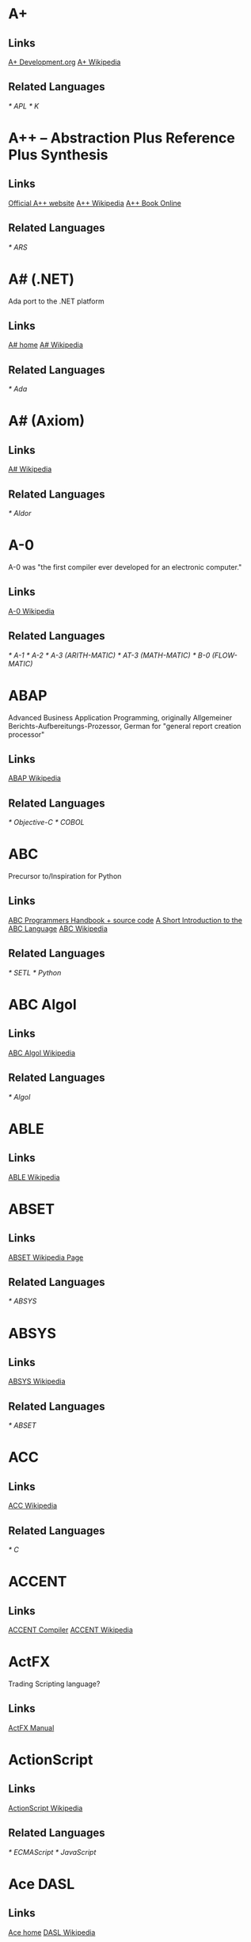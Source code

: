 
* A+
** Links
   [[http://www.aplusdev.org/][A+ Development.org]]
   [[http://en.wikipedia.org/wiki/A%2B_(programming_language)][A+ Wikipedia]]
** Related Languages
   [[* APL]]
   [[* K]]

* A++ -- Abstraction Plus Reference Plus Synthesis
** Links
   [[http://www.aplusplus.net/][Official A++ website]]
   [[http://en.wikipedia.org/wiki/A%2B%2B][A++ Wikipedia]]
   [[http://www.aplusplus.net/bookonl/][A++ Book Online]]
** Related Languages
   [[* ARS]]

* A# (.NET)
  Ada port to the .NET platform
** Links
   [[http://asharp.martincarlisle.com/][A# home]]
   [[http://en.wikipedia.org/wiki/A_Sharp_(.NET)][A# Wikipedia]]
** Related Languages
   [[* Ada]]

* A# (Axiom)
** Links
   [[http://en.wikipedia.org/wiki/A_Sharp_(Axiom)][A# Wikipedia]]
** Related Languages
   [[* Aldor]]

* A-0
  A-0 was "the first compiler ever developed for an electronic computer."
** Links
   [[http://en.wikipedia.org/wiki/A-0_(programming_language)][A-0 Wikipedia]]
** Related Languages
   [[* A-1]]
   [[* A-2]]
   [[* A-3 (ARITH-MATIC)]]
   [[* AT-3 (MATH-MATIC)]]
   [[* B-0 (FLOW-MATIC)]]

* ABAP
  Advanced Business Application Programming, originally Allgemeiner
  Berichts-Aufbereitungs-Prozessor, German for "general report
  creation processor"
** Links
   [[http://en.wikipedia.org/wiki/ABAP][ABAP Wikipedia]]
** Related Languages
   [[* Objective-C]]
   [[* COBOL]]

* ABC
  Precursor to/Inspiration for Python
** Links
   [[http://idhub.com/abc/][ABC Programmers Handbook + source code]]
   [[http://homepages.cwi.nl/~steven/abc/][A Short Introduction to the ABC Language]]
   [[http://en.wikipedia.org/wiki/ABC_(programming_language)][ABC Wikipedia]]
** Related Languages
   [[* SETL]]
   [[* Python]]

* ABC Algol
** Links
   [[http://en.wikipedia.org/wiki/ABC_ALGOL][ABC Algol Wikipedia]]
** Related Languages
   [[* Algol]]

* ABLE
** Links
   [[http://en.wikipedia.org/wiki/ABLE_(programming_language)][ABLE Wikipedia]]

* ABSET
** Links
   [[http://en.wikipedia.org/wiki/ABSET][ABSET Wikipedia Page]]
** Related Languages
   [[* ABSYS]]

* ABSYS
** Links
   [[http://en.wikipedia.org/wiki/ABSYS][ABSYS Wikipedia]]
** Related Languages
   [[* ABSET]]

* ACC
** Links
   [[http://en.wikipedia.org/wiki/ACC_(programming_language)][ACC Wikipedia]]
** Related Languages
   [[* C]]

* ACCENT
** Links
   [[http://accent.compilertools.net/][ACCENT Compiler]]
   [[http://en.wikipedia.org/wiki/Accent_(programming_language)][ACCENT Wikipedia]]

* ActFX
  Trading Scripting language?
** Links
   [[http://help.sysfx.com/documents/traders_manual/10.4/en_US/index.html?actfx.htm][ActFX Manual]]

* ActionScript
** Links
   [[http://en.wikipedia.org/wiki/ActionScript][ActionScript Wikipedia]]
** Related Languages
   [[* ECMAScript]]
   [[* JavaScript]]

* Ace DASL
** Links
   [[http://research.sun.com/projects/ace/][Ace home]]
   [[http://en.wikipedia.org/wiki/DASL_-_Distributed_Application_Specification_Language][DASL Wikipedia]]

* ACT-III
** Links
   [[http://en.wikipedia.org/wiki/LGP-30#ACT-III_programming_language][ACT-III Wikipedia]]

* Ada
** Links
   [[http://en.wikipedia.org/wiki/Ada_(programming_language)][Ada Wikipedia]]
** Related Languages
   [[* ALGOL]]
   [[* Pascal]]
   [[* C++]]
   [[* Smalltalk]]
   [[* Java]]
   [[* Eiffel]]
   [[* PL/SQL]]
   [[* VHDL]]
   [[* Ruby]]

* Afnix
** Links
   [[http://www.afnix.org/][Afnix home]]
   [[http://en.wikipedia.org/wiki/Afnix][Afnix Wikipedia]]

* Aldor
** Links
   [[http://www.aldor.org/][Aldor home]]
   [[http://en.wikipedia.org/wiki/Aldor_programming_language][Aldor Wikipedia]]

* ALGOL
** Links
   [[http://en.wikipedia.org/wiki/ALGOL][ALGOL Wikipedia]]
** Related Languages
   [[* ISWIM]]

* APL
** Links
   [[http://en.wikipedia.org/wiki/APL_(programming_language)][APL Wikipedia]]
** Related Languages
   [[* J]]
   [[* K]]
   [[* Nial]]
   [[* PPL]]

* AppleScript
** Links
   [[http://developer.apple.com/applescript/][AppleScript home]]
   [[http://en.wikipedia.org/wiki/AppleScript][AppleScript Wikipedia]]

* Amiga E
** Links
   [[http://strlen.com/e/][Amiga E home]]
   [[http://en.wikipedia.org/wiki/AmigaE][Amiga E Wikipedia]]

* AMOS
** Links
   [[http://en.wikipedia.org/wiki/AMOS_(programming_language)][AMOS Wikipedia]]

* ARB
** Links
   [[http://www.dmoz.org/Computers/Programming/Languages/ARB/][Open Directory: ARB]]
   [[http://www.google.com/Top/Computers/Programming/Languages/ARB/][Google Directory: ARB]]

* Arc
** Links
   [[http://arclanguage.org/][Arc home]]
   [[http://en.wikipedia.org/wiki/Arc_(programming_language)][Arc Wikipedia]]
** Related Languages
   [[* LISP]]

* ARS++
** Links
   [[http://en.wikipedia.org/wiki/ARS_plusplus][ARS++ Wikipedia]]
** Related Languages
   [[* A++]]

* Assembly
** Links
   [[http://www.dmoz.org/Computers/Programming/Languages/Assembly/][Open Directory: Assembly]]
   [[http://www.google.com/Top/Computers/Programming/Languages/Assembly/][Google Directory: Assembly]]

* ATS
** Links
   [[http://www.ats-lang.org/][ATS home]]
   [[http://en.wikipedia.org/wiki/ATS_(programming_language)][ATS Wikipedia]]
** Related Languages
   [[* ML]]
   [[*  Objective Caml]]

* AWK
** Links
   [[http://en.wikipedia.org/wiki/AWK][AWK Wikipedia]]
** Related Languages
   [[* SNOBOL]]
   [[* Perl]]

* ASP.NET
** Links
   [[http://www.asp.net/][ASP.NET home]]
   [[http://en.wikipedia.org/wiki/ASP.NET][ASP.NET Wikipedia]]

* B
  Predecessor to C.
** Links
   [[http://en.wikipedia.org/wiki/B_(programming_language)][B Wikipedia]]
** Related Languages
   [[* BCPL]]

* BACI
** Links
   [[http://inside.mines.edu/fs_home/tcamp/baci/][BACI home]]

* BASIC
** Links
   [[http://en.wikipedia.org/wiki/BASIC][BASIC Wikipedia]]

* bc
** Links
   [[http://en.wikipedia.org/wiki/Bc_(programming_language)][bc Wikipedia]]
** Related Languages
   [[* dc]]
   [[* Hoc]]

* bCompile
** Links
   [[http://www.webmissive.com/users/egeld/bcompile/index.php][bCompile home]]

* BCPL
** Links
   [[http://en.wikipedia.org/wiki/BCPL][BCPL Wikipedia]]
** Related Languages
   [[* CPL]]

* BeanShell
  A Java scripting language.
** Links
   [[http://www.beanshell.org/][BeanShell home]]
   [[http://en.wikipedia.org/wiki/BeanShell][BeanShell Wikipedia]]
** Related Languages
   [[* Java]]

* BETA
** Links
   [[http://daimi.au.dk/~beta/][BETA home]]
   [[http://en.wikipedia.org/wiki/BETA][BETA Wikipedia]]
** Related Languages
   [[* gbeta]]
   [[* Simula]]

* Bigwig
** Links
   [[http://www.brics.dk/bigwig/introduction/][Bigwig home]]
   [[http://en.wikipedia.org/wiki/Bigwig_(programming_language)][Bigwig Wikipedia]]
** Related Languages
   [[* Mawl]]

* Bistro
** Links
   [[http://bistro.sourceforge.net/][Bistro Project Page]]
   [[http://en.wikipedia.org/wiki/Bistro_(programming_language)][Bistro Wikipedia]]
** Related Languages
   [[* Java]]

* BitC
** Links
   [[http://www.bitc-lang.org/][BitC home]]
   [[http://en.wikipedia.org/wiki/BitC][BitC Wikipedia]]

* BLISS
** Links
   [[http://en.wikipedia.org/wiki/BLISS_(programming_language)][BLISS Wikipedia]]

* Blue (Monash)
  A free system for teaching Object-Oriented Programming
** Links
   [[http://www.cs.kent.ac.uk/people/staff/mik/blue/][Blue home]]
   [[http://en.wikipedia.org/wiki/Blue_(programming_language)][Blue Wikipedia]]

* Blue (Lechak)
  A programming language with minimalistic syntax.
** Links
   [[http://www.lechak.info/blue/][Blue home]]
   [[http://en.wikipedia.org/wiki/Blue_(programming_language)][Blue Wikipedia]]

* Boo
** Links
   [[http://boo.codehaus.org/][Boo home]]
   [[http://en.wikipedia.org/wiki/Boo_(programming_language)][Boo Wikipedia]]
** Related Languages
   [[* Python]]

* Bourne Shell
** Links
   [[http://en.wikipedia.org/wiki/Bourne_shell][Bourne Shell Wikipedia]]

* Bourne-Again Shell
** Links
   [[http://tiswww.case.edu/php/chet/bash/bashtop.html][Bash home]]
   [[http://en.wikipedia.org/wiki/Bash][Bash Wikipedia]]

* Boxx
** Links
   [[http://boxx.origincode.com/][Boxx home]]
   [[http://en.wikipedia.org/wiki/User:Rowfilter/Boxx][Boxx Wikipedia]]

* BPEL
** Links
   [[http://en.wikipedia.org/wiki/BPEL][BPEL Wikipedia]]

* Brainfuck
** Links
   [[http://en.wikipedia.org/wiki/Brainfuck][Brainfuck Wikipedia]]
** Related Languages
   [[* P"]]
   [[* FALSE]]

* BUGSYS
** Links
   [[http://en.wikipedia.org/wiki/BUGSYS][BUGSYS Wikipedia]]

* BuildProfessional
** Links
   [[http://www.todaysystems.com/content/web/bp_overview.htm][BuildProfessional home]]
   [[http://en.wikipedia.org/wiki/BuildProfessional][BuildProfessional Wikipedia]]

* BYOND
  Language and system for making online games.
** Links
   [[http://www.byond.com/][BYOND home]]

* C
** Links
   [[http://en.wikipedia.org/wiki/C_(programming_language)][C Wikipedia]]

* C--
** Links
   [[http://www.cminusminus.org/][C-- home]]
   [[http://en.wikipedia.org/wiki/C--][C-- Wikipedia]]

* C++
** Links
   [[http://en.wikipedia.org/wiki/C%2B%2B][C++ Wikipedia]]

* C#
** Links
   [[http://en.wikipedia.org/wiki/C_Sharp_(programming_language)][C# Wikipedia]]

* C shell
** Links
   [[http://en.wikipedia.org/wiki/C_shell][C shell Wikipedia]]

* Caché ObjectScript
** Links
   [[http://www.intersystems.com/][Caché ObjectScript creator's home]]
   [[http://en.wikipedia.org/wiki/Caché_ObjectScript][Caché ObjectScript Wikipedia]]

* Cat
** Links
   [[http://www.cat-language.com/][Cat home]]
   [[http://en.wikipedia.org/wiki/Cat_(programming_language)][Cat Wikipedia]]

* Cayenne
** Links
   [[http://www.cs.chalmers.se/~augustss/cayenne/index.html][Cayenne home]]
   [[http://en.wikipedia.org/wiki/Cayenne_(programming_language)][Cayenne Wikipedia]]

* C-BOT
** Links
   [[http://en.wikipedia.org/wiki/Colobot][Colobot with C-BOT example]]

* Cecil
** Links
   [[http://www.cs.washington.edu/research/projects/cecil/][Cecil home]]
   [[http://en.wikipedia.org/wiki/Cecil_(programming_language)][Cecil Wikipedia]]

* Cesil
** Links
   [[http://www.obelisk.demon.co.uk/cesil/][Cesil home]]
   [[http://en.wikipedia.org/wiki/Cesil][Cesil Wikipedia]]

* CFML
** Links
   [[http://en.wikipedia.org/wiki/ColdFusion_Markup_Language][CFML Wikipedia]]

* Cg
** Links
   [[http://en.wikipedia.org/wiki/Cg_(programming_language)][Cg Wikipedia]]

* Chapel
** Links
   [[http://chapel.cs.washington.edu/][Chapel home]]
   [[http://en.wikipedia.org/wiki/Chapel_(programming_language)][Chapel Wikipedia]]

* CHAIN
** Links
   [[http://en.wikipedia.org/wiki/CHAIN_(programming_language)][CHAIN Wikipedia]]

* Charity
** Links
   [[http://pll.cpsc.ucalgary.ca/charity1/www/home.html][Charity home]]
   [[http://en.wikipedia.org/wiki/Charity_(programming_language)][Charity Wikipedia]]

* Concurrent ML
** Links
   [[http://cml.cs.uchicago.edu/][Concurrent ML home]]
   [[http://en.wikipedia.org/wiki/Concurrent_ML][Concurrent ML Wikipedia]]

* Extensible ML
  Unavailable to non CMU folks.
** Links
   [[http://www-2.cs.cmu.edu/~fp/courses/03-312/software.html][Extensible ML]]
   [[http://en.wikipedia.org/wiki/Extensible_ML][Extensible ML Wikipedia]]

* FALSE
** Links
   [[http://en.wikipedia.org/wiki/FALSE][FALSE Wikipedia]]

* Hoc
** Links
   [[http://en.wikipedia.org/wiki/Hoc_(programming_language)][Hoc Wikipedia]]

* ISWIM
** Links
   [[http://en.wikipedia.org/wiki/ISWIM][ISWIM Wikipedia]]
** Related Languages
   [[* ALGOL]]
   [[* SASL]]
   [[* ML]]
   [[* Miranda]]
   [[* Haskell]]

* Mawl
** Links
   [[http://cgibin.erols.com/ziring/cgi-bin/cep/cep.pl?_key=Mawl][Page about Mawl]]

* Objective Caml
** Links
   [[http://en.wikipedia.org/wiki/Ocaml][Ocaml Wikipedia]]

* O'Haskell
** Links
   [[http://www.cs.chalmers.se/~nordland/ohaskell/][O'Haskell home]]
   [[http://en.wikipedia.org/wiki/O'Haskell][O'Haskell Wikipedia]]

* P"
** Links
   [[http://en.wikipedia.org/wiki/P′′][P" Wikipedia]]
